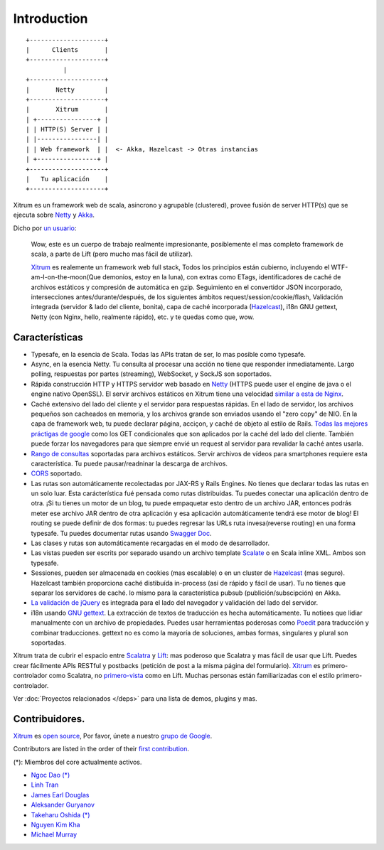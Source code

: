 Introduction
============

::

  +--------------------+
  |      Clients       |
  +--------------------+
            |
  +--------------------+
  |       Netty        |
  +--------------------+
  |       Xitrum       |
  | +----------------+ |
  | | HTTP(S) Server | |
  | |----------------| |
  | | Web framework  | |  <- Akka, Hazelcast -> Otras instancias
  | +----------------+ |
  +--------------------+
  |   Tu aplicación    |
  +--------------------+

Xitrum es un framework web de scala, asíncrono y agrupable (clustered), provee fusión de server HTTP(s)
que se ejecuta sobre `Netty <http://netty.io/>`_ y `Akka <http://akka.io/>`_.

Dicho por `un usuario <https://groups.google.com/group/xitrum-framework/msg/d6de4865a8576d39>`_:

  Wow, este es un cuerpo de trabajo realmente impresionante, posiblemente el mas completo
  framework de scala, a parte de Lift (pero mucho mas fácil de utilizar).

  `Xitrum <http://xitrum-framework.github.io/>`_ es realemente un framework web full stack,
  Todos los principios están cubierno, incluyendo el WTF-am-I-on-the-moon(Que demonios, estoy en la luna),
  con extras como ETags, identificadores de caché de archivos estáticos y
  compresión de automática en gzip. Seguimiento en el convertidor JSON incorporado,
  intersecciones antes/durante/después, de los siguientes ámbitos request/session/cookie/flash,
  Validación integrada (servidor & lado del cliente, bonita), capa de caché
  incorporada (`Hazelcast <http://www.hazelcast.org/>`_), i18n GNU gettext, Netty (con Nginx, hello,
  realmente rápido), etc. y te quedas como que, wow.

Características
--------

* Typesafe, en la esencia de Scala. Todas las APIs tratan de ser, lo mas posible como typesafe.
* Async, en la esencia Netty. Tu consulta al procesar una acción no tiene que
  responder inmediatamente. Largo polling, respuestas por partes (streaming), WebSocket,
  y SockJS son soportados.
* Rápida construcción HTTP y HTTPS servidor web basado en `Netty <http://netty.io/>`_
  (HTTPS puede user el engine de java o el engine nativo OpenSSL).
  El servir archivos estáticos en Xitrum tiene una velocidad `similar a esta de Nginx <https://gist.github.com/3293596>`_.
* Caché extensivo del lado del cliente y el servidor para respuestas rápidas.
  En el lado de servidor, los archivos pequeños son cacheados en memoria, y los archivos grande son
  enviados usando el "zero copy" de NIO.
  En la capa de framework web, tu puede declarar página, acciçon, y caché de objeto
  al estilo de Rails.
  `Todas las mejores práctigas de google <http://code.google.com/speed/page-speed/docs/rules_intro.html>`_
  como los GET condicionales que son aplicados por la caché del lado del cliente.
  También puede forzar los navegadores para que siempre envié un request al servidor para revalidar la caché antes usarla.
* `Rango de consultas <http://en.wikipedia.org/wiki/Byte_serving>`_ soportadas
  para archivos estáticos. Servir archivos de vídeos para smartphones requiere esta característica.
  Tu puede pausar/readninar la descarga de archivos.
* `CORS <http://en.wikipedia.org/wiki/Cross-origin_resource_sharing>`_ soportado.
* Las rutas son automáticamente recolectadas por JAX-RS
  y Rails Engines. No tienes que declarar todas las rutas en un solo luar.
  Esta carácterística fué pensada como rutas distribuidas. Tu puedes conectar una aplicación dentro de otra.
  ¡Si tu tienes un motor de un blog, tu puede empaquetar esto dentro de un archivo JAR, entonces podrás meter
  ese archivo JAR dentro de otra aplicación y esa aplicación automáticamente tendrá ese motor de blog!
  El routing se puede definir de dos formas: tu puedes regresar las URLs ruta invesa(reverse routing) en una forma typesafe.
  Tu puedes documentar rutas usando `Swagger Doc <http://swagger.wordnik.com/>`_.
* Las clases y rutas son automáticamente recargadas en el modo de desarrollador.
* Las vistas pueden ser escrits por separado usando un archivo template
  `Scalate <http://scalate.fusesource.org/>`_  o en Scala inline XML. Ambos son typesafe.
* Sessiones, pueden ser almacenada en cookies (mas escalable) o en un cluster de `Hazelcast <http://www.hazelcast.org/>`_ (mas seguro).
  Hazelcast también proporciona caché distibuída in-process (así de rápido y fácil de usar).
  Tu no tienes que separar los servidores de caché. lo mísmo para la característica pubsub (publición/subscipción) en Akka.
* `La validación de jQuery <http://jqueryvalidation.org/>`_ es integrada para el lado del navegador y
  validación del lado del servidor.
* i18n usando `GNU gettext <http://en.wikipedia.org/wiki/GNU_gettext>`_.
  La extracción de textos de traducción es hecha automáticamente.
  Tu notiees que lidiar manualmente con un archivo de propiedades.
  Puedes usar herramientas poderosas como `Poedit <http://www.poedit.net/screenshots.php>`_
  para traducción y combinar traducciones.
  gettext no es como la mayoría de soluciones, ambas formas, singulares y plural son soportadas.

Xitrum trata de cubrir el espacio entre `Scalatra <https://github.com/scalatra/scalatra>`_
y `Lift <http://liftweb.net/>`_: mas poderoso que Scalatra y mas fácil de usar
que Lift. Puedes crear fácilmente APIs RESTful y postbacks (petición de post a la misma página del formulario). `Xitrum <http://xitrum-framework.github.io/>`_
es primero-controlador como Scalatra, no
`primero-vista <http://www.assembla.com/wiki/show/liftweb/View_First>`_ como en Lift.
Muchas personas están familiarizadas con el estilo primero-controlador.

Ver :doc:`Proyectos relacionados </deps>` para una lista de demos, plugins y mas.

Contribuidores.
------------

`Xitrum <http://xitrum-framework.github.io/>`_ es `open source <https://github.com/xitrum-framework/xitrum>`_,
Por favor, únete a nuestro `grupo de Google <http://groups.google.com/group/xitrum-framework>`_.

Contributors are listed in the order of their
`first contribution <https://github.com/xitrum-framework/xitrum/graphs/contributors>`_.

(*): Miembros del core actualmente activos.

* `Ngoc Dao (*) <https://github.com/ngocdaothanh>`_
* `Linh Tran <https://github.com/alide>`_
* `James Earl Douglas <https://github.com/earldouglas>`_
* `Aleksander Guryanov <https://github.com/caiiiycuk>`_
* `Takeharu Oshida (*) <https://github.com/georgeOsdDev>`_
* `Nguyen Kim Kha <https://github.com/kimkha>`_
* `Michael Murray <https://github.com/murz>`_
